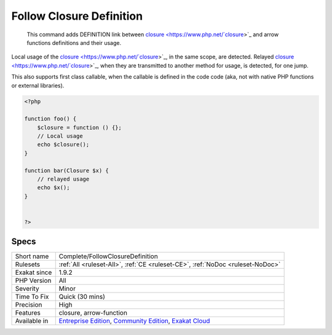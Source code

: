 .. _complete-followclosuredefinition:

.. _follow-closure-definition:

Follow Closure Definition
+++++++++++++++++++++++++

  This command adds DEFINITION link between `closure <https://www.php.net/`closure <https://www.php.net/closure>`_>`_ and arrow functions definitions and their usage.

Local usage of the `closure <https://www.php.net/`closure <https://www.php.net/closure>`_>`_, in the same scope, are detected. Relayed `closure <https://www.php.net/`closure <https://www.php.net/closure>`_>`_, when they are transmitted to another method for usage, is detected, for one jump.

This also supports first class callable, when the callable is defined in the code code (aka, not with native PHP functions or external libraries).


.. code-block:: php
   
   <?php
   
   function foo() {
       $closure = function () {};
       // Local usage
       echo $closure();
   }
   
   function bar(Closure $x) {
       // relayed usage
       echo $x(); 
   }
   
   
   ?>

Specs
_____

+--------------+-----------------------------------------------------------------------------------------------------------------------------------------------------------------------------------------+
| Short name   | Complete/FollowClosureDefinition                                                                                                                                                        |
+--------------+-----------------------------------------------------------------------------------------------------------------------------------------------------------------------------------------+
| Rulesets     | :ref:`All <ruleset-All>`, :ref:`CE <ruleset-CE>`, :ref:`NoDoc <ruleset-NoDoc>`                                                                                                          |
+--------------+-----------------------------------------------------------------------------------------------------------------------------------------------------------------------------------------+
| Exakat since | 1.9.2                                                                                                                                                                                   |
+--------------+-----------------------------------------------------------------------------------------------------------------------------------------------------------------------------------------+
| PHP Version  | All                                                                                                                                                                                     |
+--------------+-----------------------------------------------------------------------------------------------------------------------------------------------------------------------------------------+
| Severity     | Minor                                                                                                                                                                                   |
+--------------+-----------------------------------------------------------------------------------------------------------------------------------------------------------------------------------------+
| Time To Fix  | Quick (30 mins)                                                                                                                                                                         |
+--------------+-----------------------------------------------------------------------------------------------------------------------------------------------------------------------------------------+
| Precision    | High                                                                                                                                                                                    |
+--------------+-----------------------------------------------------------------------------------------------------------------------------------------------------------------------------------------+
| Features     | closure, arrow-function                                                                                                                                                                 |
+--------------+-----------------------------------------------------------------------------------------------------------------------------------------------------------------------------------------+
| Available in | `Entreprise Edition <https://www.exakat.io/entreprise-edition>`_, `Community Edition <https://www.exakat.io/community-edition>`_, `Exakat Cloud <https://www.exakat.io/exakat-cloud/>`_ |
+--------------+-----------------------------------------------------------------------------------------------------------------------------------------------------------------------------------------+


